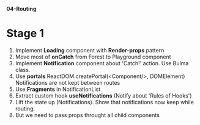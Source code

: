 *04-Routing* 

* Stage 1
1. Implement *Loading* component with *Render-props* pattern
2. Move most of *onCatch* from Forest to Playground component
3. Implement *Notification* component about 'Catch!' action. Use Bulma class.
4. Use *portals* ReactDOM.createPortal(<Component/>, DOMElement)
   Notifications are not kept between routes
5. Use *Fragments* in NotificationList
6. Extract custom hook *useNotifications* (Notify about 'Rules of Hooks')
7. Lift the state up (Notifications). Show that notifications now keep while routing.
8. But we need to pass props throught all child components
